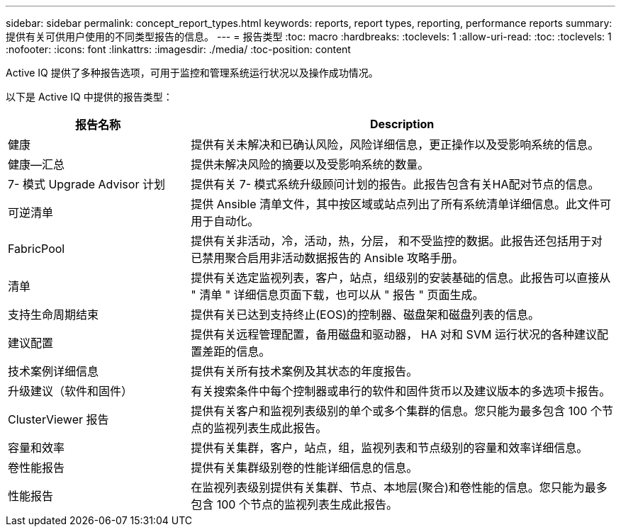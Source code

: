 ---
sidebar: sidebar 
permalink: concept_report_types.html 
keywords: reports, report types, reporting, performance reports 
summary: 提供有关可供用户使用的不同类型报告的信息。 
---
= 报告类型
:toc: macro
:hardbreaks:
:toclevels: 1
:allow-uri-read: 
:toc: 
:toclevels: 1
:nofooter: 
:icons: font
:linkattrs: 
:imagesdir: ./media/
:toc-position: content


[role="lead"]
Active IQ 提供了多种报告选项，可用于监控和管理系统运行状况以及操作成功情况。

以下是 Active IQ 中提供的报告类型：

[cols="30,70"]
|===
| 报告名称 | Description 


| 健康 | 提供有关未解决和已确认风险，风险详细信息，更正操作以及受影响系统的信息。 


| 健康—汇总 | 提供未解决风险的摘要以及受影响系统的数量。 


| 7- 模式 Upgrade Advisor 计划 | 提供有关 7- 模式系统升级顾问计划的报告。此报告包含有关HA配对节点的信息。 


| 可逆清单 | 提供 Ansible 清单文件，其中按区域或站点列出了所有系统清单详细信息。此文件可用于自动化。 


| FabricPool | 提供有关非活动，冷，活动，热，分层， 和不受监控的数据。此报告还包括用于对已禁用聚合启用非活动数据报告的 Ansible 攻略手册。 


| 清单 | 提供有关选定监视列表，客户，站点，组级别的安装基础的信息。此报告可以直接从 " 清单 " 详细信息页面下载，也可以从 " 报告 " 页面生成。 


| 支持生命周期结束 | 提供有关已达到支持终止(EOS)的控制器、磁盘架和磁盘列表的信息。 


| 建议配置 | 提供有关远程管理配置，备用磁盘和驱动器， HA 对和 SVM 运行状况的各种建议配置差距的信息。 


| 技术案例详细信息 | 提供有关所有技术案例及其状态的年度报告。 


| 升级建议（软件和固件） | 有关搜索条件中每个控制器或串行的软件和固件货币以及建议版本的多选项卡报告。 


| ClusterViewer 报告 | 提供有关客户和监视列表级别的单个或多个集群的信息。您只能为最多包含 100 个节点的监视列表生成此报告。 


| 容量和效率 | 提供有关集群，客户，站点，组，监视列表和节点级别的容量和效率详细信息。 


| 卷性能报告 | 提供有关集群级别卷的性能详细信息的信息。 


| 性能报告 | 在监视列表级别提供有关集群、节点、本地层(聚合)和卷性能的信息。您只能为最多包含 100 个节点的监视列表生成此报告。 
|===
